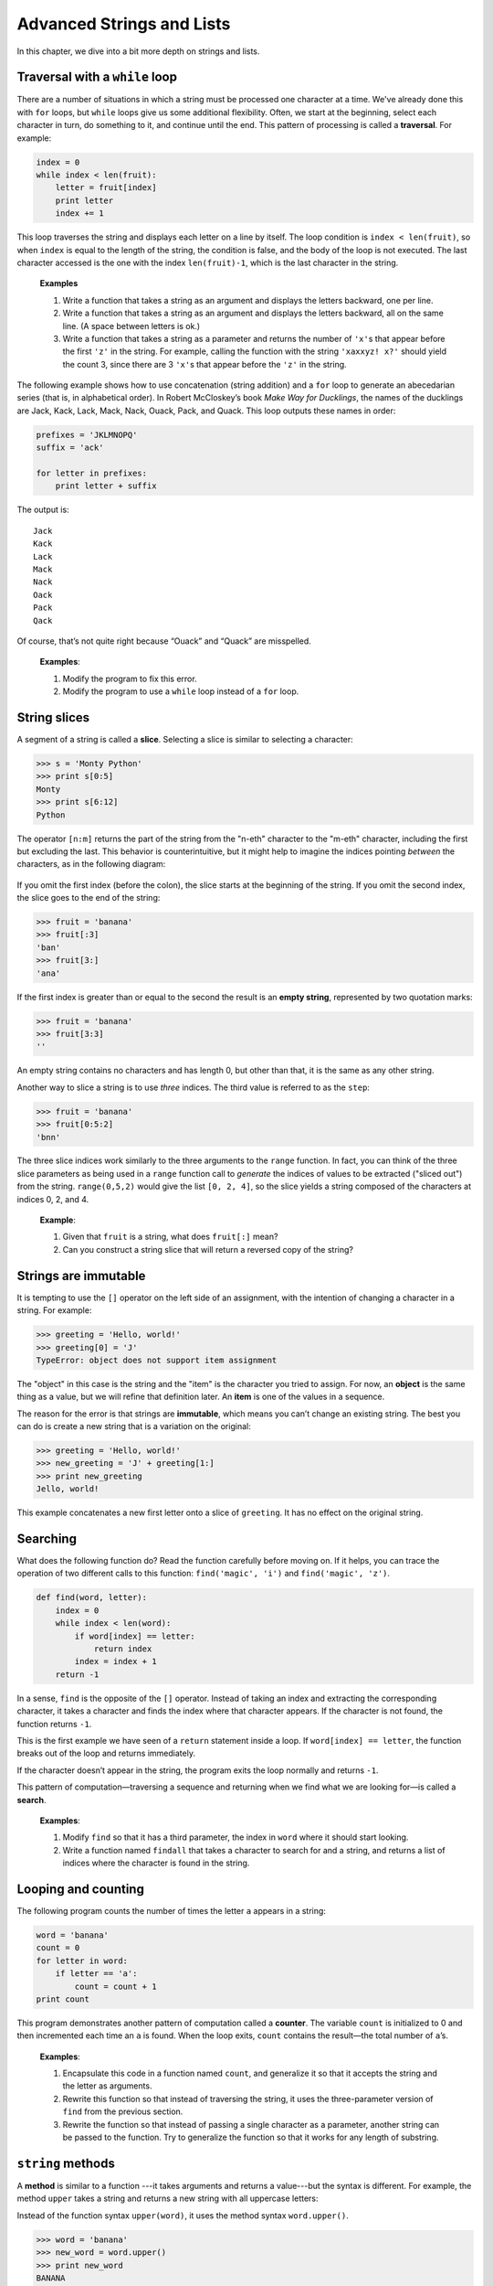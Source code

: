 Advanced Strings and Lists
**************************

.. todo:: copy in stuff from lists; remove ord/chr; go into objects/methods
   pretty early in this section, setting up for next chapter.

In this chapter, we dive into a bit more depth on strings and lists.

Traversal with a ``while`` loop
-------------------------------

There are a number of situations in which a string must be processed one
character at a time. We've already done this with ``for`` loops, but
``while`` loops give us some additional flexibility. Often, we start at
the beginning, select each character in turn, do something to it, and
continue until the end. This pattern of processing is called a
**traversal**. For example:

.. code-block:: python

    index = 0
    while index < len(fruit):
        letter = fruit[index]
        print letter
        index += 1

This loop traverses the string and displays each letter on a line by
itself. The loop condition is ``index < len(fruit)``, so when ``index``
is equal to the length of the string, the condition is false, and the
body of the loop is not executed. The last character accessed is the one
with the index ``len(fruit)-1``, which is the last character in the
string.

    **Examples**

    1. Write a function that takes a string as an argument and displays
       the letters backward, one per line.

    2. Write a function that takes a string as an argument and displays
       the letters backward, all on the same line. (A space between
       letters is ok.)

    3. Write a function that takes a string as a parameter and returns
       the number of ``'x'``\ s that appear before the first ``'z'`` in
       the string. For example, calling the function with the string
       ``'xaxxyz! x?'`` should yield the count 3, since there are 3
       ``'x'``\ s that appear before the ``'z'`` in the string.

The following example shows how to use concatenation (string addition)
and a ``for`` loop to generate an abecedarian series (that is, in
alphabetical order). In Robert McCloskey’s book *Make Way for
Ducklings*, the names of the ducklings are Jack, Kack, Lack, Mack, Nack,
Ouack, Pack, and Quack. This loop outputs these names in order:

.. code-block:: python

    prefixes = 'JKLMNOPQ'
    suffix = 'ack'

    for letter in prefixes:
        print letter + suffix

The output is:

::

    Jack
    Kack
    Lack
    Mack
    Nack
    Oack
    Pack
    Qack

Of course, that’s not quite right because “Ouack” and “Quack” are
misspelled.

    **Examples**:

    1. Modify the program to fix this error.

    2. Modify the program to use a ``while`` loop instead of a ``for``
       loop.

String slices
-------------

A segment of a string is called a **slice**. Selecting a slice is
similar to selecting a character:

.. code-block:: python

    >>> s = 'Monty Python'
    >>> print s[0:5]
    Monty
    >>> print s[6:12]
    Python

The operator ``[n:m]`` returns the part of the string from the "n-eth"
character to the "m-eth" character, including the first but excluding
the last. This behavior is counterintuitive, but it might help to
imagine the indices pointing *between* the characters, as in the
following diagram:

.. figure:: figs/banana.png
   :align: center
   :alt: image

If you omit the first index (before the colon), the slice starts at the
beginning of the string. If you omit the second index, the slice goes to
the end of the string:

.. code-block:: python

    >>> fruit = 'banana'
    >>> fruit[:3]
    'ban'
    >>> fruit[3:]
    'ana'

If the first index is greater than or equal to the second the result is
an **empty string**, represented by two quotation marks:

.. code-block:: python

    >>> fruit = 'banana'
    >>> fruit[3:3]
    ''

An empty string contains no characters and has length 0, but other than
that, it is the same as any other string.

Another way to slice a string is to use *three* indices. The third value
is referred to as the ``step``:

.. code-block:: python

    >>> fruit = 'banana'
    >>> fruit[0:5:2]
    'bnn'    

The three slice indices work similarly to the three arguments to the
``range`` function. In fact, you can think of the three slice parameters
as being used in a ``range`` function call to *generate* the indices of
values to be extracted ("sliced out") from the string. ``range(0,5,2)``
would give the list ``[0, 2, 4]``, so the slice yields a string composed
of the characters at indices 0, 2, and 4.

    **Example**:

    1. Given that ``fruit`` is a string, what does ``fruit[:]`` mean?

    2. Can you construct a string slice that will return a reversed copy
       of the string?

Strings are immutable
---------------------

It is tempting to use the ``[]`` operator on the left side of an
assignment, with the intention of changing a character in a string. For
example:

.. code-block:: python

    >>> greeting = 'Hello, world!'
    >>> greeting[0] = 'J'
    TypeError: object does not support item assignment

The "object" in this case is the string and the "item" is the character
you tried to assign. For now, an **object** is the same thing as a
value, but we will refine that definition later. An **item** is one of
the values in a sequence.

The reason for the error is that strings are **immutable**, which means
you can’t change an existing string. The best you can do is create a new
string that is a variation on the original:

.. code-block:: python

    >>> greeting = 'Hello, world!'
    >>> new_greeting = 'J' + greeting[1:]
    >>> print new_greeting
    Jello, world!

This example concatenates a new first letter onto a slice of
``greeting``. It has no effect on the original string.

Searching
---------

What does the following function do? Read the function carefully before
moving on. If it helps, you can trace the operation of two different
calls to this function: ``find('magic', 'i')`` and
``find('magic', 'z')``.

.. code-block:: python

    def find(word, letter):
        index = 0
        while index < len(word):
            if word[index] == letter:
                return index
            index = index + 1
        return -1

In a sense, ``find`` is the opposite of the ``[]`` operator. Instead of
taking an index and extracting the corresponding character, it takes a
character and finds the index where that character appears. If the
character is not found, the function returns ``-1``.

This is the first example we have seen of a ``return`` statement inside
a loop. If ``word[index] == letter``, the function breaks out of the
loop and returns immediately.

If the character doesn’t appear in the string, the program exits the
loop normally and returns ``-1``.

This pattern of computation—traversing a sequence and returning when we
find what we are looking for—is called a **search**.

    **Examples**:

    1. Modify ``find`` so that it has a third parameter, the index in
       ``word`` where it should start looking.

    2. Write a function named ``findall`` that takes a character to
       search for and a string, and returns a list of indices where the
       character is found in the string.

Looping and counting
--------------------

The following program counts the number of times the letter ``a``
appears in a string:

.. code-block:: python

    word = 'banana'
    count = 0
    for letter in word:
        if letter == 'a':
            count = count + 1
    print count

This program demonstrates another pattern of computation called a
**counter**. The variable ``count`` is initialized to 0 and then
incremented each time an ``a`` is found. When the loop exits, ``count``
contains the result—the total number of ``a``\ ’s.

    **Examples**:

    1. Encapsulate this code in a function named ``count``, and
       generalize it so that it accepts the string and the letter as
       arguments.

    2. Rewrite this function so that instead of traversing the string,
       it uses the three-parameter version of ``find`` from the previous
       section.

    3. Rewrite the function so that instead of passing a single
       character as a parameter, another string can be passed to the
       function. Try to generalize the function so that it works for any
       length of substring.

``string`` methods
------------------

A **method** is similar to a function ---it takes arguments and returns
a value---but the syntax is different. For example, the method ``upper``
takes a string and returns a new string with all uppercase letters:

Instead of the function syntax ``upper(word)``, it uses the method
syntax ``word.upper()``.

.. code-block:: python

    >>> word = 'banana'
    >>> new_word = word.upper()
    >>> print new_word
    BANANA

This form of dot notation specifies the name of the method, ``upper``,
and the name of the string to apply the method to, ``word``. The empty
parentheses indicate that this method takes no argument.

A method call is called an **invocation**; in this case, we would say
that we are invoking ``upper`` on the ``word``.

As it turns out, there is a string method named ``find`` that is
remarkably similar to the function we wrote:

.. code-block:: python

    >>> word = 'banana'
    >>> index = word.find('a')
    >>> print index
    1

In this example, we invoke ``find`` on ``word`` and pass the letter we
are looking for as a parameter.

Actually, the ``find`` method is more general than our function; it can
find substrings, not just characters:

.. code-block:: python

    >>> word.find('na')
    2

It can take as a second argument the index where it should start:

.. code-block:: python

    >>> word.find('na', 3)
    4

And as a third argument the index where it should stop:

.. code-block:: python

    >>> name = 'bob'
    >>> name.find('b', 1, 2)
    -1

This search fails because ``b`` does not appear in the index range from
``1`` to ``2`` (not including ``2``).

    **Example**:

    1. There is a string method called ``count`` that is similar to the
       function in the previous exercise. Read the documentation of this
       method and write an invocation that counts the number of ``a``\ s
       in ``'banana'``.

There are quite a few string methods, and you'll probably want to take a
look at the documentation:
http://docs.python.org/library/stdtypes.html#string-methods. Below, we
review several of the useful methods:

+-------------------------+---------------------------------------------------------+
| **method**              | **description**                                         |
+=========================+=========================================================+
| ``upper``               | Return an upper-cased copy of the string.               |
+-------------------------+---------------------------------------------------------+
| ``lower``               | Return a lower-cased copy of the string.                |
+-------------------------+---------------------------------------------------------+
| ``capitalize``          | Return a copy of the string with the first character    |
|                         | capitalized.                                            |
+-------------------------+---------------------------------------------------------+
| ``count(s)``            | Return the number of non-overlapping occurrences        |
|                         | of the substring ``s`` in the string.                   |
+-------------------------+---------------------------------------------------------+
| ``replace(old, new)``   | Return a copy of the string with all occurrences of     |
|                         | ``old`` replaced by ``new``.                            |
+-------------------------+---------------------------------------------------------+
| ``strip``               | Return a copy of the string with leading and trailing   |
|                         | "whitespace" characters removed (spaces, tabs, and      |
|                         | newline characters).                                    |
+-------------------------+---------------------------------------------------------+
| ``split``               | Return a list of words in the string, separating the    |
|                         | string by any whitespace characters.                    |
+-------------------------+---------------------------------------------------------+

Note that several of the methods above can take optional parameters,
which modify the behavior of the method. Refer to the Python
documentation for details on the various string methods.

Character-numeric duality
-------------------------

Internal to a computer, *all* data are represented *numerically*:
images, sounds, videos, strings, and characters. Sometimes it is useful
to be able to process characters *numerically* instead of as
single-character strings.
Python includes two built-in functions to help with this: ``ord`` and
``chr``.

``ord(ch)`` returns the numeric, or *ordinal* value of a character.
``chr(n)`` returns the character corresponding to a given number ``n``.
For example:

.. code-block:: python

    >>> ord('A')
    65
    >>> ord('B')
    66
    >>> ord('C')
    67
    >>> ord('a')
    97
    >>> ord('b')
    98
    >>> chr(99)
    'c'
    >>> chr(100)
    'd'

As you can see above, upper case letters and lower case letters are each
organized sequentially. Upper case letters start at the ordinal value
65, and lower case letters start at 97. Knowing these specific numbers
is not important; it is useful to observe, however, that they're
organized sequentially.

The mappings between characters and their numeric equivalents is defined
by several standards. The most historically relevant one is the American
Standard Code for Information Interchange, or ASCII:
http://en.wikipedia.org/wiki/Ascii. Unfortunately, ASCII, as the name
suggests, is United States (and English) centric and cannot accommodate
character sets from other languages such as Chinese, Russian, or Korean.
The Unicode standard was developed to accommodate international
character sets. Unicode is beyond the scope of this class, but if you're
interested, you can read more on Wikipedia:
http://en.wikipedia.org/wiki/Unicode.

String comparison and ordering
------------------------------

As we've already seen, the relational operators work on strings.
However, Python does not handle uppercase and lowercase letters the same
way that people do. All the uppercase letters come before all the
lowercase letters, so ``'Pineapple'`` comes before ``'banana'``.

A common way to address this problem is to convert strings to a standard
format, such as all lowercase, before performing the comparison. Keep
that in mind in case you have to defend yourself against a man armed
with a Pineapple.

Debugging
---------

When you use indices to traverse the values in a sequence, it is tricky
to get the beginning and end of the traversal right. Here is a function
that is supposed to compare two words and return ``True`` if one of the
words is the reverse of the other, but it contains two errors:

.. code-block:: python

    def is_reverse(word1, word2):
        if len(word1) != len(word2):
            return False

        i = 0
        j = len(word2)

        while j > 0:
            if word1[i] != word2[j]:
                return False
            i = i+1
            j = j-1

        return True

The first ``if`` statement checks whether the words are the same length.
If not, we can return ``False`` immediately and then, for the rest of
the function, we can assume that the words are the same length.

``i`` and ``j`` are indices: ``i`` traverses ``word1`` forward while
``j`` traverses ``word2`` backward. If we find two letters that don’t
match, we can return ``False`` immediately. If we get through the whole
loop and all the letters match, we return ``True``.

If we test this function with the words "pots" and "stop", we expect the
return value ``True``, but we get an IndexError:

.. code-block:: python

    >>> is_reverse('pots', 'stop')
    ...
      File "reverse.py", line 15, in is_reverse
        if word1[i] != word2[j]:
    IndexError: string index out of range

For debugging this kind of error, my first move is to print the values
of the indices immediately before the line where the error appears.

.. code-block:: python

        while j > 0:
            print i, j        # print here

            if word1[i] != word2[j]:
                return False
            i = i+1
            j = j-1

Now when I run the program again, I get more information:

.. code-block:: python

    >>> is_reverse('pots', 'stop')
    0 4
    ...
    IndexError: string index out of range

The first time through the loop, the value of ``j`` is 4, which is out
of range for the string ``'pots'``. The index of the last character is
3, so the initial value for ``j`` should be ``len(word2)-1``.

If I fix that error and run the program again, I get:

.. code-block:: python

    >>> is_reverse('pots', 'stop')
    0 3
    1 2
    2 1
    True

This time we get the right answer, but it looks like the loop only ran
three times, which is suspicious. To get a better idea of what is
happening, it is useful to draw a state diagram. During the first
iteration, the frame for ``is_reverse`` looks like this:

.. figure:: figs/state4.png
   :align: center
   :alt: State diagram for ``is_reverse`` example.

   State diagram for ``is_reverse`` example.

I took a little license by arranging the variables in the frame and
adding dotted lines to show that the values of ``i`` and ``j`` indicate
characters in ``word1`` and ``word2``.

    **Example**:

    1. Starting with this diagram, execute the program on paper,
       changing the values of ``i`` and ``j`` during each iteration.
       Find and fix the second error in this function.

*****
Lists
*****

In this chapter, we go into more depth on lists. Lists are an incredibly
useful data structure for solving a variety of problems. Before we dive
in, you may wish to review the earlier section on lists, which appeared
at the beginning of the "iteration" chapter.

List slices
-----------

The slice operator we've used for strings also works on lists:

.. code-block:: python

    >>> t = ['a', 'b', 'c', 'd', 'e', 'f']
    >>> t[1:3]
    ['b', 'c']
    >>> t[:4]
    ['a', 'b', 'c', 'd']
    >>> t[3:]
    ['d', 'e', 'f']

If you omit the first index, the slice starts at the beginning. If you
omit the second, the slice goes to the end. So if you omit both, the
slice is a copy of the whole list.

.. code-block:: python

    >>> t[:]
    ['a', 'b', 'c', 'd', 'e', 'f']

Since lists are mutable, it is often useful to make a copy before
performing operations that fold, spindle, or mutilate lists. [1]_

A slice operator on the left side of an assignment can update multiple
elements:

.. code-block:: python

    >>> t = ['a', 'b', 'c', 'd', 'e', 'f']
    >>> t[1:3] = ['x', 'y']
    >>> print t
    ['a', 'x', 'y', 'd', 'e', 'f']

List methods
------------

Python provides methods that operate on lists. For example, ``append``
adds a new element to the end of a list:

.. code-block:: python

    >>> t = ['a', 'b', 'c']
    >>> t.append('d')
    >>> print t
    ['a', 'b', 'c', 'd']

``extend`` takes a list as an argument and appends all of the elements:

.. code-block:: python

    >>> t1 = ['a', 'b', 'c']
    >>> t2 = ['d', 'e']
    >>> t1.extend(t2)
    >>> print t1
    ['a', 'b', 'c', 'd', 'e']

This example leaves ``t2`` unmodified.

``sort`` arranges the elements of the list from low to high:

.. code-block:: python

    >>> t = ['d', 'c', 'e', 'b', 'a']
    >>> t.sort()
    >>> print t
    ['a', 'b', 'c', 'd', 'e']

Note that the append, extend, and sort methods do not return anything
(except None). So, a statement like:

.. code-block:: python

    t = t.sort()

will result in the list ``t`` reassigned to ``None``.

There is a ``sorted`` *function* built in to Python that takes a list as
a parameter, and returns a new, sorted list. The original list is
unchanged:

.. code-block:: python

    >>> t = ['d', 'c', 'e', 'b', 'a']
    >>> sorted(t)
    ['a', 'b', 'c', 'd', 'e']
    >>> print t
    ['d', 'c', 'e', 'b', 'a']

There is also a ``reverse`` method for lists, and a ``reversed``
*function* that work somewhat similarly to ``sort`` and ``sorted``. The
``reversed`` function, instead of returning a list, returns an
*iterator*. The way to turn the iterator into a list is to compose the
list function with the ``reversed`` function:

.. code-block:: python

    >>> t = ['a', 'b', 'c', 'd', 'e']
    >>> t.reverse()
    >>> print t
    ['e', 'd', 'c', 'b', 'a']
    >>> reversed(t)
    <listreverseiterator object at 0x10f1e56d0>
    >>> list(reversed(t))
    ['a', 'b', 'c', 'd', 'e']
    >>> print t
    ['e', 'd', 'c', 'b', 'a']

The ``count`` method, similar to strings, takes one item as a parameter
and returns an integer count of occurrences of all identical items in
the list:

.. code-block:: python

    >>> t = ['d','c','e','b','a','c','d','c']
    >>> t.count('d')
    2
    >>> t.count('a')
    1
    >>> t.count('x')
    0

The ``index`` method, again, similar to strings, takes up to two
parameters. The first parameter is an item to search for, and the second
(optional) parameter is the starting index to search from. If a second
parameter is not specified, the default value of 0 is used. Importantly,
if an item you search for (i.e., the first parameter to ``index``) is
*not* in the list, you'll get a ``ValueError`` exception. Note that
there is no ``find`` method for lists.

.. code-block:: python

    >>> t.index('c')
    1
    >>> t.index('c',3)
    5
    >>> t.index('x')
    Traceback (most recent call last):
      File "<stdin>", line 1, in <module>
    ValueError: 'x' is not in list

Deleting elements
-----------------

There are several ways to delete elements from a list. If you know the
index of the element you want, you can use ``pop``:

.. code-block:: python

    >>> t = ['a', 'b', 'c']
    >>> x = t.pop(1)
    >>> print t
    ['a', 'c']
    >>> print x
    b

``pop`` modifies the list and returns the element that was removed. If
you don’t provide an index, it deletes and returns the last element.

If you don’t need the removed value, you can use the ``del`` operator:

.. code-block:: python

    >>> t = ['a', 'b', 'c']
    >>> del t[1]
    >>> print t
    ['a', 'c']

If you know the element you want to remove (but not the index), you can
use ``remove``:

.. code-block:: python

    >>> t = ['a', 'b', 'c']
    >>> t.remove('b')
    >>> print t
    ['a', 'c']

The return value from ``remove`` is ``None``.

To remove more than one element, you can use ``del`` with a slice index:

.. code-block:: python

    >>> t = ['a', 'b', 'c', 'd', 'e', 'f']
    >>> del t[1:5]
    >>> print t
    ['a', 'f']

As usual, the slice selects all the elements up to, but not including,
the second index.

Lists and strings
-----------------

A string is a sequence of characters and a list is a sequence of values,
but a list of characters is not the same as a string. To convert from a
string to a list of characters, you can use ``list``:

.. code-block:: python

    >>> s = 'spam'
    >>> t = list(s)
    >>> print t
    ['s', 'p', 'a', 'm']

Because ``list`` is the name of a built-in function, you should avoid
using it as a variable name. I also avoid ``l`` because it looks too
much like ``1``. So that’s why many of the examples in this chapter use
``t``.

The ``list`` function breaks a string into individual letters. If you
want to break a string into words, you can use the ``split`` method, as
we saw in the strings chapter:

.. code-block:: python

    >>> s = 'pining for the fjords'
    >>> t = s.split()
    >>> print t
    ['pining', 'for', 'the', 'fjords']

An optional argument called a **delimiter** specifies which characters
to use as word boundaries. The following example uses a hyphen as a
delimiter:

.. code-block:: python

    >>> s = 'spam-spam-spam'
    >>> delimiter = '-'
    >>> s.split(delimiter)
    ['spam', 'spam', 'spam']

``join`` is the inverse of ``split``. It takes a list of strings and
concatenates the elements. ``join`` is a string method, so you have to
invoke it on the delimiter and pass the list as a parameter:

.. code-block:: python

    >>> t = ['pining', 'for', 'the', 'fjords']
    >>> delimiter = ' '
    >>> delimiter.join(t)
    'pining for the fjords'

In this case the delimiter is a space character, so ``join`` puts a
space between words. To concatenate strings without spaces, you can use
the empty string, ``''``, as a delimiter.

Objects and values
------------------

If we execute these assignment statements:

.. code-block:: python

    a = 'banana'
    b = 'banana'

We know that ``a`` and ``b`` both refer to a string, but we don’t know
whether they refer to the *same* string. There are two possible states:

.. figure:: figs/list1.png
   :align: center
   :alt: Variables referring to different objects, and variables that refer to the same object.

   Variables referring to different objects, and variables that refer to
   the same object.

In one case, ``a`` and ``b`` refer to two different objects that have
the same value. In the second case, they refer to the same object.

To check whether two variables refer to the same object, you can use the
``is`` operator.

.. code-block:: python

    >>> a = 'banana'
    >>> b = 'banana'
    >>> a is b
    True

In this example, Python only created one string object, and both ``a``
and ``b`` refer to it.

But when you create two lists, you get two objects:

.. code-block:: python

    >>> a = [1, 2, 3]
    >>> b = [1, 2, 3]
    >>> a is b
    False

So the state diagram looks like this:

.. figure:: figs/list2.png
   :align: center
   :alt: Variables that refer to two different list objects.

   Variables that refer to two different list objects.

In this case we would say that the two lists are **equivalent**, because
they have the same elements, but not **identical**, because they are not
the same object. If two objects are identical, they are also equivalent,
but if they are equivalent, they are not necessarily identical.

Until now, we have been using “object” and “value” interchangeably, but
it is more precise to say that an object has a value. If you execute
``[1,2,3]``, you get a list object whose value is a sequence of
integers. If another list has the same elements, we say it has the same
value, but it is not the same object.

Aliasing
--------

If ``a`` refers to an object and you assign ``b = a``, then both
variables refer to the same object:

.. code-block:: python

    >>> a = [1, 2, 3]
    >>> b = a
    >>> b is a
    True

The state diagram looks like this:

.. figure:: figs/list3.png
   :align: center
   :alt: Variables that are "aliases" of each other; they refer to the same list object.

   Variables that are "aliases" of each other; they refer to the same
   list object.

The association of a variable with an object is called a **reference**.
In this example, there are two references to the same object.

An object with more than one reference has more than one name, so we say
that the object is **aliased**.

If the aliased object is mutable, changes made with one alias affect the
other:

.. code-block:: python

    >>> b[0] = 17
    >>> print a
    [17, 2, 3]

Although this behavior can be useful, it is error-prone. In general, it
is safer to avoid aliasing when you are working with mutable objects.

For immutable objects like strings, aliasing is not as much of a
problem. In this example:

.. code-block:: python

    a = 'banana'
    b = 'banana'

It almost never makes a difference whether ``a`` and ``b`` refer to the
same string or not.

List arguments
--------------

When you pass a list to a function, the function gets a reference to the
list. If the function modifies a list parameter, the caller sees the
change. For example, ``delete_head`` removes the first element from a
list:

.. code-block:: python

    def delete_head(t):
        del t[0]

Here’s how it is used:

.. code-block:: python

    >>> letters = ['a', 'b', 'c']
    >>> delete_head(letters)
    >>> print letters
    ['b', 'c']

The parameter ``t`` and the variable ``letters`` are aliases for the
same object. The stack diagram looks like this:

.. figure:: figs/stack5.png
   :align: center
   :alt: Variable ``letters`` and parameter variable ``t`` refer to the same list object in memory.

   Variable ``letters`` and parameter variable ``t`` refer to the same
   list object in memory.

Since the list is shared by two frames, I drew it between them.

It is important to distinguish between operations that modify lists and
operations that create new lists. For example, the ``append`` method
modifies a list, but the ``+`` operator creates a new list:

.. code-block:: python

    >>> t1 = [1, 2]
    >>> t2 = t1.append(3)
    >>> print t1
    [1, 2, 3]
    >>> print t2
    None

    >>> t3 = t1 + [3]
    >>> print t3
    [1, 2, 3]
    >>> t2 is t3
    False

This difference is important when you write functions that are supposed
to modify lists. For example, this function *does not* delete the head
of a list:

.. code-block:: python

    def bad_delete_head(t):
        t = t[1:]              # WRONG!

The slice operator creates a new list and the assignment makes ``t``
refer to it, but none of that has any effect on the list that was passed
as an argument.

An alternative is to write a function that creates and returns a new
list. For example, ``tail`` returns all but the first element of a list:

.. code-block:: python

    def tail(t):
        return t[1:]

This function leaves the original list unmodified. Here’s how it is
used:

.. code-block:: python

    >>> letters = ['a', 'b', 'c']
    >>> rest = tail(letters)
    >>> print rest
    ['b', 'c']

**Examples**:

    1. Write a function called ``chop`` that takes a list and modifies
       it, removing the first and last elements, and returns ``None``.

    2. Write a function called ``middle`` that takes a list and returns
       a new list that contains all but the first and last elements.

Searching for items in a list
-----------------------------

Say that we have a very large list of words called ``wordlist``, and we
want to check whether the word ``zyzzy`` is in the list. We have a few
options so far:

1. The ``in`` operator.
2. The list ``count`` method (if the count is greater than zero, the
   word is in the list).
3. The list ``index`` method.
4. A "homegrown" function that searches the list, one word after
   another.

The first two of the four options above just tell us whether the word is
in the list, and the last two can tell us the *location* (index) of the
word in the list. Taking approach 3, if we wanted to write a function
called ``findWord`` that returns the index of the word in the list (or
-1 if the word isn't found), here's how we could do it:

.. code-block:: python

    def findWord(wordlist, word):
        '''
        Check whether word is in the wordlist.  Return
        the index of the word if found, or -1 otherwise.
        '''
        try:
            # The index method causes a ValueError exception
            # if the item we're searching for is not found.
            return wordlist.index(word)
        except:
            # if we get here, we know the word isn't in
            #  the list, so just return -1.
            return -1

**Examples**:

    1. Write a ``findWord2`` function to implement option 4: it
       shouldn't use any list methods while doing the same thing as
       ``findWord``. That is, it should search the wordlist for the word
       and return the index where it occurs. If the word isn't found,
       the function should return -1.

    2. Say we have a list of 100,000 words. If the word we're looking
       for is not in the list, how many comparisons between the word
       we're searching for and a word in the list do we need to make?
       (This is the *worst case* situation for trying to find a word. It
       should be pretty easy to identify the number of comparisons we
       have to make.)

For all four options above, the worst case is pretty ugly: we have to
search the entire list. This search technique is called **linear
search**, because we have to linearly search each and every item in the
list. Even with a fast, modern computer, linearly searching a very large
list is best avoided if possible.

What if we were to simply *sort* the list of words? If the list is in
alphabetical order, we can speed things up with a **bisection search**
(also known as **binary search**), which is similar to what you do when
you look a word up in the dictionary. You start in the middle and check
to see whether the word you are looking for comes before the word in the
middle of the list. If so, then you search the first half of the list
the same way. Otherwise you search the second half.

Either way, you cut the remaining search space in half. If the word list
has 115,000 words, it will take about 17 steps to find the word or
conclude that it’s not there. This is a huge improvement over the worst
case with linear search! Writing a function to perform a binary search
is left as an exercise, and interestingly, binary search lends itself
nicely to a recursive implementation.

You should also know that Python includes a ``bisect`` module that
contains an implementation of binary search. You can check out the
documentation for it here: http://docs.python.org/library/bisect.html.

Map, filter and reduce
----------------------

To add up all the numbers in a list, you can use a loop like this:

.. code-block:: python

    def add_all(t):
        total = 0
        for x in t:
            total += x
        return total

``total`` is initialized to 0. Each time through the loop, ``x`` gets
one element from the list.

As the loop executes, ``total`` accumulates the sum of the elements; a
variable used this way is sometimes called an **accumulator**.

Adding up the elements of a list is such a common operation that Python
provides the built-in function, ``sum``:

.. code-block:: python

    >>> t = [1, 2, 3]
    >>> sum(t)
    6

An operation like this that combines a sequence of elements into a
single value is sometimes called **reduce**.

Sometimes you want to traverse one list while building another. For
example, the following function takes a list of strings and returns a
new list that contains capitalized strings:

.. code-block:: python

    def capitalize_all(t):
        res = []
        for s in t:
            res.append(s.capitalize())
        return res

``res`` is initialized with an empty list; each time through the loop,
we append the next element. So ``res`` is another kind of accumulator.

An operation like ``capitalize_all`` is sometimes called a **map**
because it "maps" a function (in this case the method ``capitalize``)
onto each of the elements in a sequence.

Another common operation is to select some of the elements from a list
and return a sublist. For example, the following function takes a list
of strings and returns a list that contains only the uppercase strings:

.. code-block:: python

    def only_upper(t):
        res = []
        for s in t:
            if s.isupper():
                res.append(s)
        return res

``isupper`` is a string method that returns ``True`` if the string
contains only upper case letters.

An operation like ``only_upper`` is called a **filter** because it
selects some of the elements and filters out the others.

First class functions
---------------------

This is an advanced topic, but fits well with the idea of *mapping* and
lists.

Let's say we wanted to generalize the mapping function we wrote above,
to apply different transformations to lists of strings. Our original
example was to produce a new list in which each original string is
capitalized, but we might want to apply different functions, such as
changing all the strings to lower case, to upper case, or to obtain a
list of all the string lengths. What we'd like to avoid is to write
separate functions for each of these tasks.

In Python, functions are objects that can be passed as parameters to
other functions. To generalize the ``capitalize_all`` function, what we
can do is pass in a mapping function as a second parameter to a more
general function we'll call ``mapper``. To each item in the input list,
we'll apply our mapping function, which will produce a new item to be
added onto a result list:

::

    def mapper(input_list, mapping_function):
        result = []
        for value in input_list:
            new_value = mapping_function(value)
            result.append(new_value)
        return result

    def tolower(s):
        return s.lower()

    t = ['apple','banana','kiwi','star fruit']
    lower_list = mapper(t, tolower)

So above, ``tolower`` is our mapping function that gets passed into the
``mapper``. Inside ``mapper``, each item in the original list is
transformed by the mapping function and added on to a new list.

This is great --- we've generalized the idea of mapping. But we can do
even better.

It seems a waste to write a two-line function like ``tolower``, when it
is so simple. To simplify this part of our program, we can use what is
called a **lambda** in Python. Lambdas are short, "anonymous" functions
that can be defined at the point at which they're needed. The syntax for
writing a lambda function is to use the ``lambda`` keyword, followed by
a comma-separated list of parameters, a colon (``:``), and a short (at
most one line) Python expression. Importantly, there is no explicit
return statement in a ``lambda``. Python just uses the result of the
expression as the return value.

For example, here is a function defined with ``lambda`` that takes two
parameters, and returns their sum. We assign the result of the
``lambda`` expression to the variable ``addtwo``. The result is just a
function object, just like any function object that gets created with
``def``:

.. code-block:: python

    >>> addtwo = lambda x, y: x + y
    >>> addtwo
    <function <lambda> at 0x10ca0e938>
    >>> addtwo(3,5)
    8

Now, to modify our example above using a ``lambda`` expression (and
adding on a couple more examples of mapping):

.. code-block:: python

    def mapper(input_list, mapping_function):
        result = []
        for value in input_list:
            new_value = mapping_function(value)
            result.append(new_value)
        return result

    t = ['apple','banana','kiwi','star fruit']
    upper_list = mapper(t, lambda s: s.upper())
    lower_list = mapper(t, lambda s: s.lower())
    len_list = mapper(t, lambda s: len(s))

As you can see, using ``lambda`` makes our mapping code more compact,
and still fairly easy to read and understand.

Debugging
---------

Careless use of lists (and other mutable objects) can lead to long hours
of debugging. Here are some common pitfalls and ways to avoid them:

1. Don’t forget that most list methods modify the argument and return
   ``None``. This is the opposite of the string methods, which return a
   new string and leave the original alone.

   If you are used to writing string code like this::

       word = word.strip()

   It is tempting to write list code like this::

       t = t.sort()           # WRONG!

   Because ``sort`` returns ``None``, the next operation you perform
   with ``t`` is likely to fail.

   Before using list methods and operators, you should read the
   documentation carefully and then test them in interactive mode. The
   methods and operators that lists share with other sequences (like
   strings) are documented at http://docs.python.org/lib/typesseq.html.
   The methods and operators that only apply to mutable sequences are
   documented at http://docs.python.org/lib/typesseq-mutable.html.

2. Pick an idiom and stick with it.

   Part of the problem with lists is that there are too many ways to do
   things. For example, to remove an element from a list, you can use
   ``pop``, ``remove``, ``del``, or even a slice assignment.

   To add an element, you can use the ``append`` method or the ``+``
   operator. Assuming that ``t`` is a list and ``x`` is a list element,
   these are right::

       t.append(x)
       t = t + [x]

   And these are wrong::

       t.append([x])          # WRONG!
       t = t.append(x)        # WRONG!
       t + [x]                # WRONG!
       t = t + x              # WRONG!

   Try out each of these examples in interactive mode to make sure you
   understand what they do. Notice that only the last one causes a
   runtime error; the other three are legal, but they do the wrong
   thing.

3. Make copies to avoid aliasing.

   If you want to use a method like ``sort`` that modifies the argument,
   but you need to keep the original list as well, you can make a copy.

   ::

       orig = t[:]
       t.sort()

   In this example you could also use the built-in function ``sorted``,
   which returns a new, sorted list and leaves the original alone. But
   in that case you should avoid using ``sorted`` as a variable name!

.. rubric:: Glossary

list:
    A sequence of values.

element:
    One of the values in a list (or other sequence), also called items.

index:
    An integer value that indicates an element in a list.

nested list:
    A list that is an element of another list.

list traversal:
    The sequential accessing of each element in a list.

mapping:
    A relationship in which each element of one set corresponds to an
    element of another set. For example, a list is a mapping from
    indices to elements.

accumulator:
    A variable used in a loop to add up or accumulate a result.

augmented assignment:
    A statement that updates the value of a variable using an operator
    like ``+=``.

reduce:
    A processing pattern that traverses a sequence and accumulates the
    elements into a single result.

map:
    A processing pattern that traverses a sequence and performs an
    operation on each element.

filter:
    A processing pattern that traverses a list and selects the elements
    that satisfy some criterion.

object:
    Something a variable can refer to. An object has a type and a value.

equivalent:
    Having the same value.

identical:
    Being the same object (which implies equivalence).

reference:
    The association between a variable and its value.

aliasing:
    A circumstance where two or more variables refer to the same object.

delimiter:
    A character or string used to indicate where a string should be
    split.

linear search:
    The approach of searching for an item in a list by inspecting each
    element in the list, one after another.

binary search:
    Also known as *bisection search*. An approach for searching a list
    which assumes the items in the list in sorted order. It proceeds by
    checking the middle element, and deciding whether the item to search
    for is in the first half or second half of the list. The "search
    space" is repeately cut in half by applying this same idea to
    smaller and smaller portions of the list.

object:
    Something a variable can refer to. For now, you can use "object" and
    "value" interchangeably.

sequence:
    An ordered set; that is, a set of values where each value is
    identified by an integer index.

item:
    One of the values in a sequence.

index:
    An integer value used to select an item in a sequence, such as a
    character in a string.

slice:
    A part of a string specified by a range of indices.

empty string:
    A string with no characters and length 0, represented by two
    quotation marks.

immutable:
    The property of a sequence whose items cannot be assigned.

traverse:
    To iterate through the items in a sequence, performing a similar
    operation on each.

search:
    A pattern of traversal that stops when it finds what it is looking
    for.

counter:
    A variable used to count something, usually initialized to zero and
    then incremented.

method:
    A function that is associated with an object and called using dot
    notation.

invocation:
    A statement that calls a method.


.. rubric:: Exercises

1. Write a function named ``inboth`` that takes two strings as
   parameters, and returns a list of all the characters that are
   contained in both strings. Write the function in a case-sensitive
   way.

2. Rewrite the ``inboth`` function to work in a case-insensitive
   way.

3. The following functions are all *intended* to check whether a
   string contains any lowercase letters, but at least some of them
   are wrong. For each function, describe what the function actually
   does (assuming that the parameter is a string).

.. code-block:: python

   def any_lowercase1(s):
      for c in s:
          if c.islower():
              return True
          else:
              return False

   def any_lowercase2(s):
       for c in s:
           if 'c'.islower():
               return 'True'
           else:
               return 'False'

   def any_lowercase3(s):
       for c in s:
           flag = c.islower()
       return flag

   def any_lowercase4(s):
       flag = False
       for c in s:
           flag = flag or c.islower()
       return flag

   def any_lowercase5(s):
       for c in s:
           if not c.islower():
               return False
       return True

4. ROT13 is a weak form of encryption that involves "rotating" each
   letter in a word by 13 places [1]_. To rotate a letter means to
   shift it through the alphabet, wrapping around to the beginning
   if necessary, so 'A' shifted by 3 is 'D' and 'Z' shifted by 1 is
   'A'.

   Write a function called ``rotate_word`` that takes a string and
   an integer as parameters, and that returns a new string that
   contains the letters from the original string "rotated" by the
   given amount.

   For example, "cheer" rotated by 7 is "jolly" and "melon" rotated
   by -10 is "cubed".

5. Write a program that asks for a phrase, then computes and prints
   the number of words and number of characters in the phrase.

6. Write a program that asks for a phrase, then computes the number
   of upper and lower case letters, and prints the two counts.


1. Write a function called ``is_sorted`` that takes a list as a
   parameter and returns ``True`` if the list is sorted in ascending
   order and ``False`` otherwise. You can assume (as a precondition)
   that the elements of the list can be compared with the relational
   operators ``<``, ``>``, etc.

   For example, ``is_sorted([1,2,2])`` should return ``True`` and
   ``is_sorted(['b','a'])`` should return ``False``.

2. Two words are anagrams if you can rearrange the letters from one
   to spell the other. Write a function called ``is_anagram`` that
   takes two strings and returns ``True`` if they are anagrams.

3. The (so-called) Birthday Paradox:

   Write a function called ``has_duplicates`` that takes a list and
   returns ``True`` if there is any element that appears more than
   once. It should not modify the original list.

   If there are 23 students in your class, what are the chances that
   two of you have the same birthday? You can estimate this
   probability by generating random samples of 23 birthdays and
   checking for matches. Hint: you can generate random birthdays
   with the ``randint`` function in the ``random`` module.

   You can read about this problem at
   http://wikipedia.org/wiki/Birthday_paradox.

4. Write a function called ``remove_duplicates`` that takes a list
   and returns a new list with only the unique elements from the
   original. Hint: they don’t have to be in the same order.

5. Write a function that reads the file ``words.txt`` and builds a
   list with one element per word. Write two versions of this
   function, one using the ``append`` method and the other using the
   idiom ``t = t + [x]``. Which one takes longer to run? Why?

6. Two words are a “reverse pair” if each is the reverse of the
   other. Write a program that finds all the reverse pairs in the
   word list.

7. Two words "interlock" if taking alternating letters from each
   forms a new word [2]_. For example, “shoe” and “cold” interlock
   to form “schooled.”

   a. Write a program that finds all pairs of words that interlock.
      Hint: don’t enumerate all pairs!

   b. Can you find any words that are three-way interlocked; that
      is, every third letter forms a word, starting from the first,
      second or third?

8. Binary search implementation.

   a. Write a function called ``bisect_iterative`` that takes a
      sorted list and a target value and *iteratively* finds and
      returns the index of the value in the list, if it's there, or
      ``None`` if it's not. You should use a ``while`` loop and no
      recursion in this version.

   b. Write a function called ``bisect_recursive`` that takes a
      sorted list and a target value and *recursively* finds and
      returns the index of the value in the list, if it's there, or
      ``None`` if it's not. There should not be any explicit loops
      in your solution.


.. rubric:: Footnotes

.. [#]
   See http://wikipedia.org/wiki/ROT13.

.. [#]
   The admonition "Do not fold, spindle, or mutilate" was printed on the
   punch cards that were used by early computers. See
   http://www.alteich.com/tidbits/t042202.htm and
   http://design.osu.edu/carlson/history/PDFs/lubar-hollerith.pdf

.. [#]
   This exercise is inspired by an example at http://puzzlers.org.

